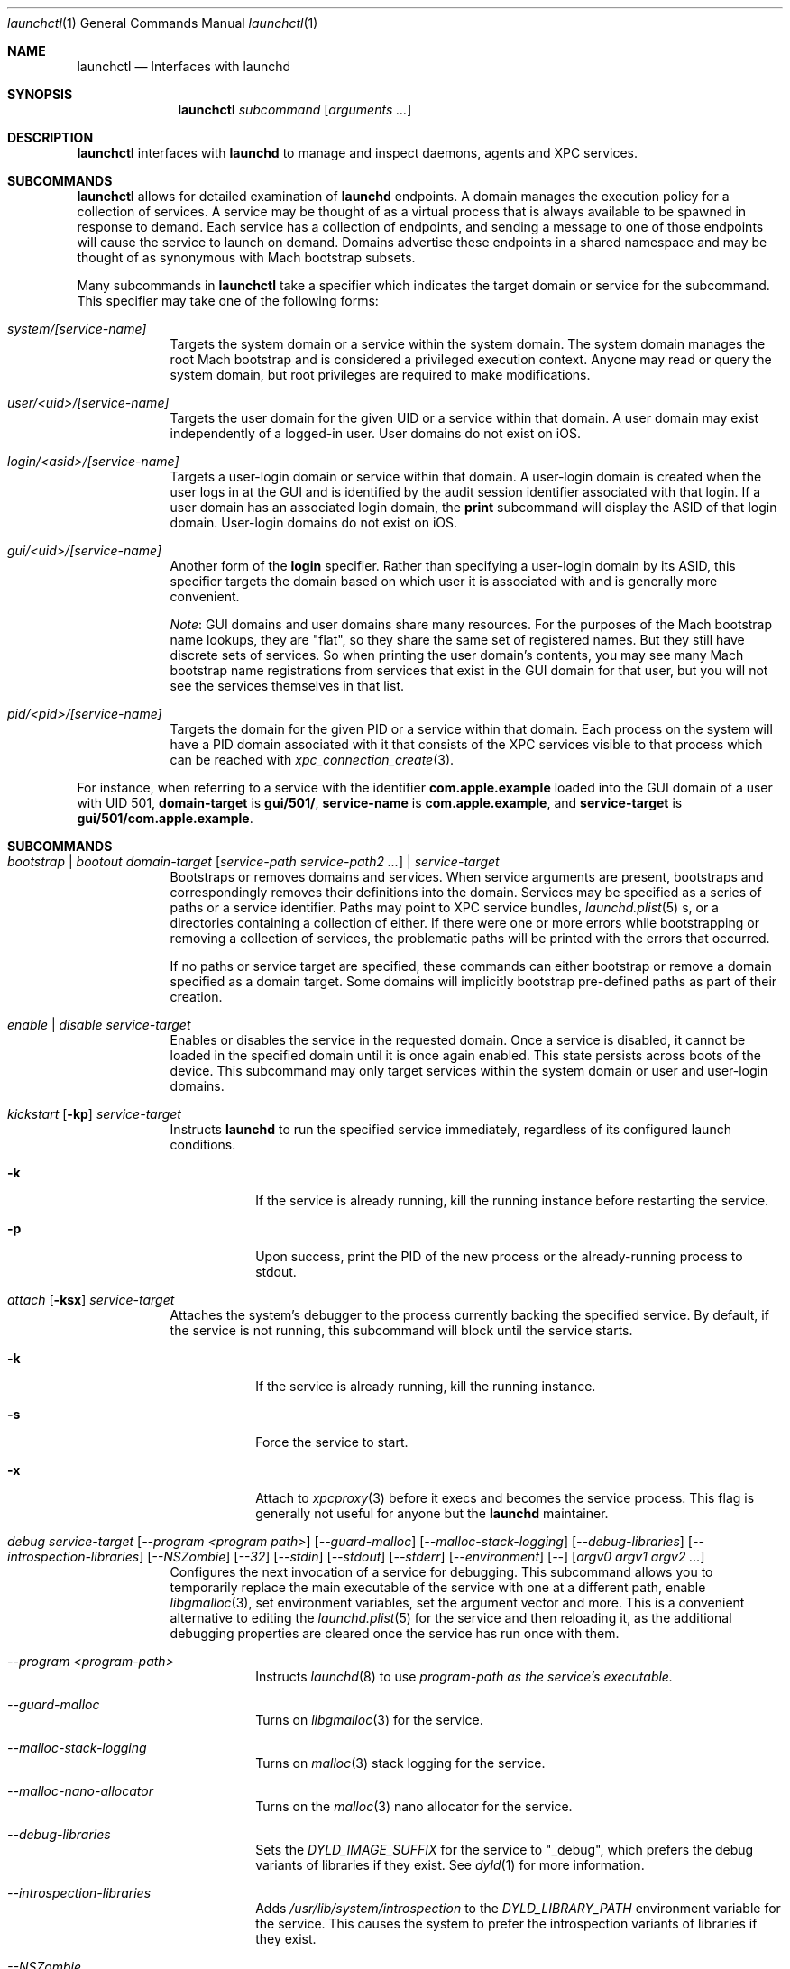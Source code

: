 .Dd 1 October, 2014
.Dt launchctl 1
.Os Darwin
.Sh NAME
.Nm launchctl
.Nd Interfaces with launchd
.Sh SYNOPSIS
.Nm
.Ar subcommand Op Ar arguments ...
.Sh DESCRIPTION
.Nm 
interfaces with
.Nm launchd
to manage and inspect daemons, agents and XPC services.
.Sh SUBCOMMANDS
.Nm launchctl
allows for detailed examination of
.Nm launchd
's data structures. The fundamental structures are domains, services, and
endpoints. A domain manages the execution policy for a collection of services.
A service may be thought of as a virtual process that is always available to be
spawned in response to demand. Each service has a collection of endpoints, and
sending a message to one of those endpoints will cause the service to launch on
demand. Domains advertise these endpoints in a shared namespace and may be
thought of as synonymous with Mach bootstrap subsets.
.Pp
Many subcommands in
.Nm launchctl
take a specifier which indicates the target domain or service for the
subcommand. This specifier may take one of the following forms:
.Bl -tag -width -indent
.It Xo Ar system/[service-name]
.Xc
Targets the system domain or a service within the system domain. The system
domain manages the root Mach bootstrap and is considered a privileged execution
context. Anyone may read or query the system domain, but root privileges are
required to make modifications.
.It Xo Ar user/<uid>/[service-name]
.Xc
Targets the user domain for the given UID or a service within that domain. A
user domain may exist independently of a logged-in user. User domains do not
exist on iOS.
.It Xo Ar login/<asid>/[service-name]
.Xc
Targets a user-login domain or service within that domain. A user-login domain
is created when the user logs in at the GUI and is identified by the audit
session identifier associated with that login. If a user domain has an
associated login domain, the
.Nm print
subcommand will display the ASID of that login domain. User-login domains do not
exist on iOS.
.It Xo Ar gui/<uid>/[service-name]
.Xc
Another form of the
.Nm login
specifier. Rather than specifying a user-login domain by its ASID, this
specifier targets the domain based on which user it is associated with and is
generally more convenient.
.Pp
.Em Note :
GUI domains and user domains share many resources. For the purposes of the Mach
bootstrap name lookups, they are "flat", so they share the same set of
registered names. But they still have discrete sets of services. So when
printing the user domain's contents, you may see many Mach bootstrap name
registrations from services that exist in the GUI domain for that user, but you
will not see the services themselves in that list.
.It Xo Ar pid/<pid>/[service-name]
.Xc
Targets the domain for the given PID or a service within that domain. Each
process on the system will have a PID domain associated with it that consists of
the XPC services visible to that process which can be reached with
.Xr xpc_connection_create 3 .
.El
.Pp
For instance, when referring to a service with the identifier
.Nm com.apple.example
loaded into the GUI domain of a user with UID 501,
.Nm domain-target
is
.Nm gui/501/ ,
.Nm service-name
is
.Nm com.apple.example ,
and
.Nm service-target
is
.Nm gui/501/com.apple.example .
.Sh SUBCOMMANDS
.Bl -tag -width -indent
.It Xo Ar bootstrap | bootout Ar domain-target Op Ar service-path service-path2 ...
.Ar | service-target
.Xc
Bootstraps or removes domains and services. When service arguments are present,
bootstraps and correspondingly removes their definitions into the domain.
Services may be specified as a series of paths or a service identifier.
Paths may point to XPC service bundles,
.Xr launchd.plist 5 s,
or a directories containing a collection of either. If there were one or more
errors while bootstrapping or removing a collection of services, the problematic
paths will be printed with the errors that occurred.
.Pp
If no paths or service target are specified, these commands can either bootstrap
or remove a domain specified as a domain target. Some domains will implicitly
bootstrap pre-defined paths as part of their creation. 
.It Xo Ar enable | disable Ar service-target
.Xc
Enables or disables the service in the requested domain. Once a service is
disabled, it cannot be loaded in the specified domain until it is once again
enabled. This state persists across boots of the device. This subcommand may
only target services within the system domain or user and user-login domains.
.It Xo Ar kickstart Op Fl kp
.Ar service-target
.Xc
Instructs
.Nm launchd
to run the specified service immediately, regardless of its configured launch
conditions.
.Bl -tag -width -indent
.It Fl k
If the service is already running, kill the running instance before restarting
the service.
.It Fl p
Upon success, print the PID of the new process or the already-running process to
stdout.
.El
.It Xo Ar attach Op Fl ksx
.Ar service-target
.Xc
Attaches the system's debugger to the process currently backing the specified
service. By default, if the service is not running, this subcommand will block
until the service starts.
.Bl -tag -width -indent
.It Fl k
If the service is already running, kill the running instance.
.It Fl s
Force the service to start.
.It Fl x
Attach to
.Xr xpcproxy 3
before it execs and becomes the service process. This flag is generally not
useful for anyone but the
.Nm launchd
maintainer.
.El
.It Xo Ar debug
.Ar service-target
.Op Ar --program <program path>
.Op Ar --guard-malloc
.Op Ar --malloc-stack-logging
.Op Ar --debug-libraries
.Op Ar --introspection-libraries
.Op Ar --NSZombie
.Op Ar --32
.Op Ar --stdin
.Op Ar --stdout
.Op Ar --stderr
.Op Ar --environment
.Op Ar --
.Op Ar argv0 argv1 argv2 ...
.Xc
Configures the next invocation of a service for debugging. This subcommand
allows you to temporarily replace the main executable of the service with one at
a different path, enable
.Xr libgmalloc 3 ,
set environment variables, set the argument vector and more. This is a
convenient alternative to editing the
.Xr launchd.plist 5
for the service and then reloading it, as the additional debugging properties
are cleared once the service has run once with them.
.Bl -tag -width -indent
.It Ar --program <program-path>
Instructs
.Xr launchd 8
to use
.Ar program-path as the service's executable.
.It Ar --guard-malloc
Turns on
.Xr libgmalloc 3
for the service.
.It Ar --malloc-stack-logging
Turns on
.Xr malloc 3
stack logging for the service.
.It Ar --malloc-nano-allocator
Turns on the
.Xr malloc 3
nano allocator for the service.
.It Ar --debug-libraries
Sets the
.Ar DYLD_IMAGE_SUFFIX
for the service to "_debug", which prefers the debug variants of libraries if
they exist. See
.Xr dyld 1
for more information.
.It Ar --introspection-libraries
Adds
.Ar /usr/lib/system/introspection
to the
.Ar DYLD_LIBRARY_PATH
environment variable for the service. This causes the system to prefer the
introspection variants of libraries if they exist.
.It Ar --NSZombie
Enables NSZombie.
.It Ar --32
Runs the service in the appropriate 32-bit architecture. Only available on
64-bit platforms.
.It Ar --stdin [stdin-path]
Sets the service's standard input to be
.Ar stdin-path .
If no file is given,
uses the current terminal as the service's standard input. If
.Ar stdin-path
does not exist, it is created.
.It Ar --stdout [stdout-path]
Sets the service's standard input to be
.Ar stdout-path .
If no file is given,
uses the current terminal as the service's standard input. If
.Ar stdout-path
does not exist, it is created.
.It Ar --stderr [stderr-path]
Sets the service's standard input to be
.Ar stderr-path .
If no file is given,
uses the current terminal as the service's standard input. If
.Ar stderr-path
does not exist, it is created.
.It Ar --environment VARIABLE0=value VARIABLE1=value ...
Sets the given environment variables on the service.
.It Ar -- argv0 argv1 ...
Any arguments following the
.Ar --
are given to the service as its argument vector.
.Pp
.Em IMPORTANT :
These arguments replace the service's default argument vector; they are not
merged in any way. The first argument following
.Ar --
is given as the initial (zeroth) element of the service's argument vector. As
with the
.Ar ProgramArguments
.Xr launchd.plist 5
key, you should read carefully and understand the
.Xr execve 2
man page.
.El
.It Xo Ar kill Ar signal-name | signal-number Ar service-target
.Xc
Sends the specified signal to the specified service if it is running. The signal
number or name (SIGTERM, SIGKILL, etc.) may be specified.
.It Xo Ar blame Ar service-target
.Xc
If the service is running, prints a human-readable string describing why
.Nm launchd
launched the service. Note that services may run for many reasons; this
subcommand will only show the most proximate reason. So if a service was run due
to a timer firing, this subcommand will print that reason, irrespective of
whether there were messages waiting on the service's various endpoints. This
subcommand is only intended for debugging and profiling use and its output
should not be relied upon in production scenarios.
.It Xo Ar print Ar domain-target | service-target
.Xc
Prints information about the specified service or domain. Domain output includes
various properties about the domain as well as a list of services and endpoints
in the domain with state pertaining to each. Service output includes various
properties of the service, including information about its origin on-disk, its
current state, execution context, and last exit status.
.Pp
.Em IMPORTANT :
This output is
.Em NOT
API in any sense at all. Do
.Em NOT
rely on the structure or information emitted for
.Em ANY
reason. It may change from release to release without warning.
.It Xo Ar print-cache
.Xc
Prints the contents of the
.Nm launchd
service cache.
.It Xo Ar print-disabled domain-target
.Xc
Prints the list of disabled services in the specified domain.
.It Xo Ar plist
.Op Ar segment,section
.Ar Mach-O
.Xc
Prints the the property list embedded in the __TEXT,__info_plist segment/section
of the target Mach-O or the specified segment/section.
.It Xo Ar procinfo Ar pid
.Xc
Prints information about the execution context of the specified PID. This
information includes Mach task-special ports and exception ports (and when run
against a DEVELOPMENT launchd, what names the ports are advertised as in the
Mach bootstrap namespace, if they are known to
.Nm launchd )
and audit session context. This subcommand is
intended for diagnostic purposes only, and its output should not be relied upon
in production scenarios. This command requires root privileges.
.It Xo Ar hostinfo
.Xc
Prints information about the system's host-special ports, including the
host-exception port. This subcommand requires root privileges.
.It Xo Ar resolveport Ar owner-pid Ar port-name
.Xc
Given a PID and the name of a Mach port right in that process' port namespace,
resolves that port to an endpoint name known to
.Nm launchd .
This subcommand requires root privileges.
.It Xo Ar examine Op Ar tool Ar arg0 Ar arg1 Ar @PID Ar ...
.Xc
Causes
.Nm launchd
to
.Xr fork 2
itself for examination by a profiling tool and prints the PID of this new
instance to stdout. You are responsible for killing this snapshot when it is no
longer needed.
.Pp
Many profiling tools cannot safely examine
.Nm launchd
because they depend on the functionality it provides. This subcommand
creates an effective snapshot of
.Nm launchd
that can be examined independently. Note that on Darwin platforms,
.Xr fork 2
is implemented such that only the thread which called
.Xr fork 2
is replicated into the new child process, so this subcommand is not useful for
examining any thread other than the main event loop.
.Pp
This subcommand takes an optional invocation of a tool to be used on the
.Nm launchd
snapshot. Where you would normally give the PID of the process to be examined
in the tool's invocation, instead specify the argument "@PID", and
.Nm launchctl
will substitute that argument with the PID of the launchd snapshot in its
subsequent execution of the tool. If used in this form,
.Nm launchctl
will automatically kill the snapshot instance when the examination tool exits.
.Pp
This subcommand may only be used against a DEVELOPMENT
.Nm launchd .
.It Xo Ar config Ar system | user Ar parameter Ar value
.Xc
Sets persistent configuration information for
.Xr launchd 8
domains. Only the system domain and user domains may be configured. The
location of the persistent storage is an implementation detail, and changes to
that storage should
.Em only
be made through this subcommand. A reboot is required for changes made through
this subcommand to take effect.
.Pp
Supported configuration parameters are:
.Bl -tag -width -indent
.It umask
Sets the
.Xr umask 2
for services within the target domain to the value specified by
.Ar value .
Note that this value is parsed by
.Xr strtoul 3
as an octal-encoded number, so there is no need to prefix it with a leading '0'.
.It path
Sets the PATH environment variable for all services within the target domain to
the string
.Ar value .
The string
.Ar value
should conform to the format outlined for the PATH environment variable in
.Xr environ 7 .
Note that if a service specifies its own PATH, the service-specific environment
variable will take precedence.
.Pp
.Em NOTE :
This facility cannot be used to set general environment variables for all
services within the domain. It is intentionally scoped to the PATH environment
variable and nothing else for security reasons.
.El
.It Xo Ar reboot Ar [system|userspace|halt|logout|apps]
.Xc
Instructs
.Nm launchd
to begin tearing down userspace. With no argument given or with the
.Ar system
argument given,
.Nm launchd
will make the
.Xr reboot 2
system call when userspace has been completely torn down. With the
.Ar halt
argument given,
.Nm launchd
will make the
.Xr reboot 2
system call when userspace has been completely torn down and pass the
.Ar RB_HALT
flag, halting the system and not initiating a reboot.
.Pp
With the
.Ar userspace
argument given,
.Nm launchd
will re-exec itself when userspace has been torn down and bring userspace back
up. This is useful for rebooting the system quickly under conditions where
kernel data structures or hardware do not need to be re-initialized.
.Pp
With the
.Ar logout
argument given, launchd will tear down the caller's GUI login session in a
manner similar to a logout initiated from the Apple menu. The key difference is
that a logout initiated through this subcommand will be much faster since it
will not give apps a chance to display modal dialogs to block logout
indefinitely; therefore there is data corruption risk to using this option. Only
use it when you know you have no unsaved data in your running apps.
.Pp
With the
.Ar apps
argument given, launchd will terminate all apps running in the caller's GUI
login session that did not come from a
.Xr launchd.plist 5
on-disk. Apps like Finder, Dock and SystemUIServer will be unaffected. Apps are
terminated in the same manner as the
.Ar logout
argument, and all the same caveats apply.
.Bl -tag -width -indent
.It Fl s
When rebooting the machine (either a full reboot or userspace reboot), brings
the subsequent boot session up in single-user mode.
.El
.It Xo Ar error Ar [posix|mach|bootstrap] Ar code
.Xc
Prints a human-readable string of the given error
.Ar code .
By default,
.Nm
will attempt to guess which error domain the code given belongs to. The caller
may optionally specify which domain (either
.Ar posix ,
.Ar mach ,
or
.Ar bootstrap )
to interpret the given code as an error from that subsystem.
.It Xo Ar variant
.Xc
Prints the
.Nm launchd
variant currently active on the system. Possible variants include RELEASE,
DEVELOPMENT and DEBUG.
.It Xo Ar version
.Xc
Prints the
.Nm launchd
version string.
.El
.Sh LEGACY SUBCOMMANDS
Subcommands from the previous implementation of 
.Nm launchd
are generally available, though some may be unimplemented. Unimplemented
subcommands are documented as such.
.Bl -tag -width -indent
.It Xo Ar load | unload Op Fl wF
.Op Fl S Ar sessiontype
.Op Fl D Ar searchpath
.Ar paths ...
.Xc
Load the specified configuration files or directories of configuration files.
Jobs that are not on-demand will be started as soon as possible. All specified 
jobs will be loaded before any of them are allowed to start. Note that per-user 
configuration files (LaunchAgents) must be owned by root (if they are located in
.Nm /Library/LaunchAgents )
or the user loading them (if they are located in
.Nm $HOME/Library/LaunchAgents ) .
All system-wide daemons (LaunchDaemons) must be owned by root. Configuration
files must disallow group and world writes. These restrictions are in place for
security reasons, as allowing writability to a launchd configuration file allows
one to specify which executable will be launched.
.Pp
Note that allowing non-root write access to the 
.Nm /System/Library/LaunchDaemons 
directory WILL render your system unbootable.
.Bl -tag -width -indent
.It Fl w
Overrides the Disabled key and sets it to false or true for the load and unload
subcommands respectively. In previous versions, this option would modify the
configuration file. Now the state of the Disabled key is stored elsewhere on-
disk in a location that may not be directly manipulated by any process other
than
.Nm launchd .
.It Fl F
Force the loading or unloading of the plist. Ignore the Disabled key.
.It Fl S Ar sessiontype
Some jobs only make sense in certain contexts. This flag instructs
.Nm launchctl
to look for jobs in a different location when using the -D flag, and allows
.Nm launchctl
to restrict which jobs are loaded into which session types. Sessions are only
relevant for per-user
.Nm launchd
contexts. Relevant sessions are Aqua (the default), Background and LoginWindow.
Background agents may be loaded independently of a GUI login. Aqua agents are
loaded only when a user has logged in at the GUI. LoginWindow agents are loaded
when the LoginWindow UI is displaying and currently run as root.
.It Fl D Ar searchpath
Load or unload all
.Xr plist 5 files in the search path given. This option may be thought of as
expanding into many individual paths depending on the search path given. Valid
search paths include "system," "local," and "all." When providing a session
type, an additional search path is available for use called "user." For
example, without a session type given, "-D system" would load from or unload
all property list files from
.Nm /System/Library/LaunchDaemons .
With a session type passed, it would load from
.Nm /System/Library/LaunchAgents .
Note that
.Nm launchctl
no longer respects the network search path.
.Pp
In a previous version of launchd, these search paths were called "domains",
hence -D. The word "domain" is now used for a totally different concept.
.El
.Pp
.Em NOTE :
Due to bugs in the previous implementation and long-standing client expectations
around those bugs, the
.Fa load
and
.Fa unload
subcommands will only return a non-zero exit code due to improper usage.
Otherwise, zero is always returned.
.It Xo Ar submit Fl l Ar label
.Op Fl p Ar executable
.Op Fl o Ar stdout-path
.Op Fl e Ar stderr-path
.Ar -- command
.Op Ar arg0
.Op Ar arg1
.Op Ar ...
.Xc
A simple way of submitting a program to run without a configuration file. This
mechanism also tells launchd to keep the program alive in the event of failure.
.Bl -tag -width -indent
.It Fl l Ar label
What unique label to assign this job to launchd.
.It Fl p Ar program
What program to really execute, regardless of what follows the -- in the submit
sub-command.
.It Fl o Ar stdout-path
Where to send the stdout of the program.
.It Fl e Ar stderr-path
Where to send the stderr of the program.
.El
.It Ar remove Ar label
Remove the job from launchd by label. This subcommand will return immediately
and not block until the job has been stopped.
.It Ar start Ar label
Start the specified job by label. The expected use of this subcommand is for
debugging and testing so that one can manually kick-start an on-demand server.
.It Ar stop Ar label
Stop the specified job by label. If a job is on-demand, launchd may immediately
restart the job if launchd finds any criteria that is satisfied.
.It Xo Ar list 
.Op Ar -x 
.Op Ar label
.Xc
With no arguments, list all of the jobs loaded into
.Nm launchd
in three columns. The first column displays the PID of the job if it is running.
The second column displays the last exit status of the job. If the number in
this column is negative, it represents the negative of the signal which stopped
the job. Thus, "-15" would indicate that the job was terminated with SIGTERM. 
The third column is the job's label. If
.Op Ar label
is specified, prints information about the requested job.
.Bl -tag -width -indent
.It Fl x
This flag is no longer supported.
.El
.Pp
.It Ar setenv Ar key Ar value
Specify an environment variable to be set on all future processes launched by
.Nm launchd
in the caller's context.
.It Ar unsetenv Ar key
Specify that an environment variable no longer be set on any future processes
launched by
.Nm launchd
in the caller's context.
.It Ar getenv Ar key
Print the value of an environment variable that 
.Nm launchd
would set for all processes launched into the caller's context.
.It Ar export
Export all of the environment variables of
.Nm launchd
for use in a shell eval statement.
.It Ar getrusage self | children
Get the resource utilization statistics for
.Nm launchd
or the children of
.Nm launchd .
This subcommand is not implemented.
.It Xo Ar limit
.Op Ar cpu | filesize | data | stack | core | rss | memlock | maxproc | maxfiles
.Op Ar both Op Ar soft | hard
.Xc
With no arguments, this command prints all the resource limits of
.Nm launchd
as found via
.Xr getrlimit 2 .
When a given resource is specified, it prints the limits for that resource. With
a third argument, it sets both the hard and soft limits to that value. With four
arguments, the third and forth argument represent the soft and hard limits
respectively.
See
.Xr setrlimit 2 .
.It Ar shutdown
Tell
.Nm launchd
to prepare for shutdown by removing all jobs. This subcommand is not
implemented.
.It Ar umask Op Ar newmask
Get or optionally set the
.Xr umask 2
of
.Nm launchd .
This subcommand is not implemented.
.It Xo Ar bslist
.Op Ar PID | ..
.Op Ar -j
.Xc
This
subcommand is not implemented and has been superseded by the
.Ar print
subcommand, which provides much richer information.
.Pp
.It Ar bsexec Ar PID command Op Ar args
This executes the given command in as similar an execution context as possible
to the target PID. Adopted attributes include the Mach bootstrap namespace,
exception server and security audit session. It does not modify the process'
credentials (UID, GID, etc.) or adopt any environment variables from the target
process. It affects only the Mach bootstrap context and directly-related
attributes.
.Pp
.It Ar asuser Ar UID command Op Ar args
This executes the given command in as similar an execution context as possible
to that of the target user's bootstrap. Adopted attributes include the Mach
bootstrap namespace, exception server and security audit session. It does not
modify the process' credentials (UID, GID, etc.) or adopt any user-specific
environment variables. It affects only the Mach bootstrap context and directly-
related attributes.
.It Ar bstree
This
subcommand is not implemented and has been superseded by the
.Ar print
subcommand, which provides much richer information.
.It Ar managerpid
This prints the PID of the launchd which manages the current bootstrap. In prior
implementations, there could be multiple
.Nm launchd
processes each managing their own Mach bootstrap subsets. In the current
implementation, all bootstraps are managed by one process, so this subcommand
will always print "1".
.It Ar manageruid
This prints the UID associated with the caller's launchd context.
.It Ar managername
This prints the name of the launchd job manager which manages the current
launchd context. See LimitLoadToSessionType in
.Xr launchd.plist 5
for more details.
.It Ar help
Print out a quick usage statement.
.El
.Sh CAVEATS
The output produced by the "legacy" subcommands (chiefly
.Ar list )
should match their output on previous OS X releases. However, the output of
newer subcommands does not conform to any particular format
and is not guaranteed to remain stable across releases. These commands are
intended for use by human developers and system administrators, not for
automation by programs or scripts. Their output does not constitute an API
and no promises of forward compatibility are offered to programs that attempt
to parse it.
.Sh DEPRECATED AND REMOVED FUNCTIONALITY
.Nm
no longer has an interactive mode, nor does it accept commands from stdin. The
.Nm /etc/launchd.conf
file is no longer consulted for subcommands to run during early boot time; this
functionality was removed for security considerations. While it was documented
that
.Nm $HOME/.launchd.conf
would be consulted prior to setting up a user's session, this functionality was
never implemented.
.Pp
launchd no longer uses Unix domain sockets for communication, so the
.Nm LAUNCHD_SOCKET
environment variable is no longer relevant and is not set.
.Pp
.Nm launchd
no longer loads configuration files from the network
.Sh FILES
.Bl -tag -width "/System/Library/LaunchDaemons" -compact
.It Pa ~/Library/LaunchAgents
Per-user agents provided by the user.
.It Pa /Library/LaunchAgents
Per-user agents provided by the administrator.
.It Pa /Library/LaunchDaemons
System wide daemons provided by the administrator.
.It Pa /System/Library/LaunchAgents
OS X Per-user agents.
.It Pa /System/Library/LaunchDaemons
OS X System wide daemons.
.El
.Sh EXIT STATUS
.Nm launchctl
will exit with status 0 if the subcommand succeeded. Otherwise, it will exit
with an error code that can be given to the
.Ar error
subcommand to be decoded into human-readable form.
.Sh SEE ALSO 
.Xr launchd.plist 5 ,
.Xr launchd 8 ,
.Xr audit 8 ,
.Xr setaudit_addr 2
